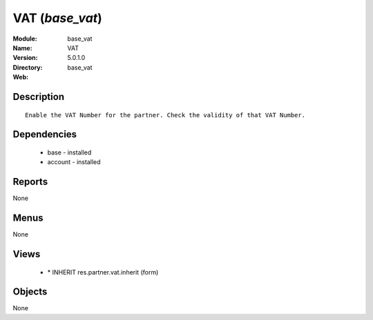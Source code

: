 
VAT (*base_vat*)
================
:Module: base_vat
:Name: VAT
:Version: 5.0.1.0
:Directory: base_vat
:Web: 

Description
-----------

::

  Enable the VAT Number for the partner. Check the validity of that VAT Number.

Dependencies
------------

 * base - installed
 * account - installed

Reports
-------

None


Menus
-------


None


Views
-----

 * \* INHERIT res.partner.vat.inherit (form)


Objects
-------

None
